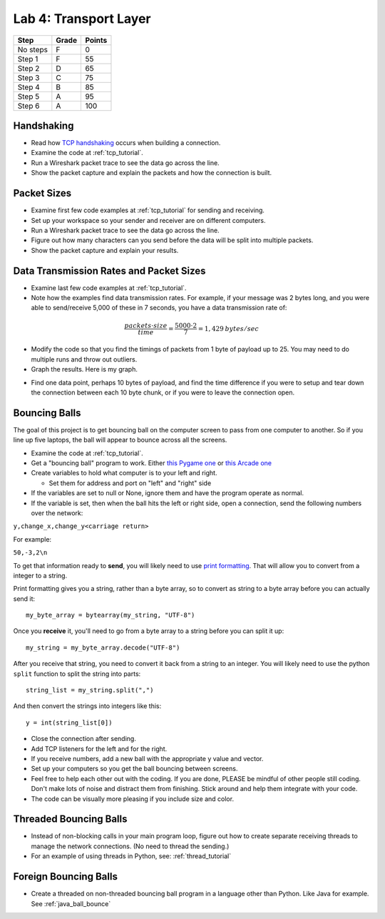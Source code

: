 Lab 4: Transport Layer
----------------------

========  ===== ======
Step      Grade Points
========  ===== ======
No steps  F     0
Step 1    F     55
Step 2    D     65
Step 3    C     75
Step 4    B     85
Step 5    A     95
Step 6    A     100
========  ===== ======

Handshaking
^^^^^^^^^^^

* Read how `TCP handshaking`_ occurs when building a connection.
* Examine the code at :ref:`tcp_tutorial`.
* Run a Wireshark packet trace to see the data go across the line.
* Show the packet capture and explain the packets and how the connection is built.

Packet Sizes
^^^^^^^^^^^^

* Examine first few code examples at :ref:`tcp_tutorial` for sending and receiving.
* Set up your workspace so your sender and receiver are on different computers.
* Run a Wireshark packet trace to see the data go across the line.
* Figure out how many characters can you send before the data will be split
  into multiple packets.
* Show the packet capture and explain your results.

Data Transmission Rates and Packet Sizes
^^^^^^^^^^^^^^^^^^^^^^^^^^^^^^^^^^^^^^^^

* Examine last few code examples at :ref:`tcp_tutorial`.
* Note how the examples find data transmission rates. For example, if your
  message was 2 bytes long, and you were able to send/receive 5,000 of these
  in 7 seconds, you have a data transmission rate of:

.. math::

  \frac{packets \cdot size}{time} = \frac{ 5000 \cdot 2}{7} = 1,429\:bytes/sec

* Modify the code so that you find the timings of packets from 1 byte of
  payload up to 25. You may need to do multiple runs and throw out outliers.
* Graph the results. Here is my graph.

.. image:: data_rate.png
    :width: 400px
    :align: center
    :alt: alternate text

* Find one data point, perhaps 10 bytes of payload, and find the time difference
  if you were to setup and tear down the connection between each 10 byte chunk,
  or if you were to leave the connection open.

Bouncing Balls
^^^^^^^^^^^^^^

The goal of this project is to get bouncing ball on the computer screen to pass
from one computer to another. So if you line up five laptops, the ball will
appear to bounce across all the screens.

* Examine the code at :ref:`tcp_tutorial`.
* Get a "bouncing ball" program to work. Either
  `this Pygame one <http://programarcadegames.com/python_examples/f.php?file=bouncing_balls.py>`_
  or `this Arcade one <https://pythonhosted.org/arcade/examples/bouncing_balls.html>`_
* Create variables to hold what computer is to your left and right.

  * Set them for address and port on "left" and "right" side

* If the variables are set to null or None, ignore them and have the program
  operate as normal.
* If the variable is set, then when the ball hits the left or right side, open
  a connection, send the following numbers over the network:

``y,change_x,change_y<carriage return>``

For example:

``50,-3,2\n``

To get that information ready to **send**, you will likely need to use
`print formatting <http://programarcadegames.com/index.php?chapter=formatting>`_.
That will allow you to convert from a integer to a string.

Print formatting gives you a string, rather than a byte array, so to convert
as string to a byte array before you can actually send it::

    my_byte_array = bytearray(my_string, "UTF-8")

Once you **receive** it, you'll need to go from a byte array to a string
before you can split it up::

    my_string = my_byte_array.decode("UTF-8")

After you receive that string, you need to convert it back from a string to an
integer. You will likely need to use the python ``split`` function to split the
string into parts::

  string_list = my_string.split(",")

And then convert the strings into integers like this::

  y = int(string_list[0])

* Close the connection after sending.
* Add TCP listeners for the left and for the right.
* If you receive numbers, add a new ball with the appropriate y value and vector.
* Set up your computers so you get the ball bouncing between screens.
* Feel free to help each other out with the coding. If you are done, PLEASE be
  mindful of other people still coding. Don't make lots of noise and distract
  them from finishing. Stick around and help them integrate with your code.
* The code can be visually more pleasing if you include size and color.

Threaded Bouncing Balls
^^^^^^^^^^^^^^^^^^^^^^^

* Instead of non-blocking calls in your main program loop, figure out how to
  create separate receiving threads to manage the network connections. (No
  need to thread the sending.)
* For an example of using threads in Python, see: :ref:`thread_tutorial`

Foreign Bouncing Balls
^^^^^^^^^^^^^^^^^^^^^^

* Create a threaded on non-threaded bouncing ball program in a language other
  than Python. Like Java for example. See :ref:`java_ball_bounce`

.. _TCP handshaking: https://en.wikipedia.org/wiki/Transmission_Control_Protocol

